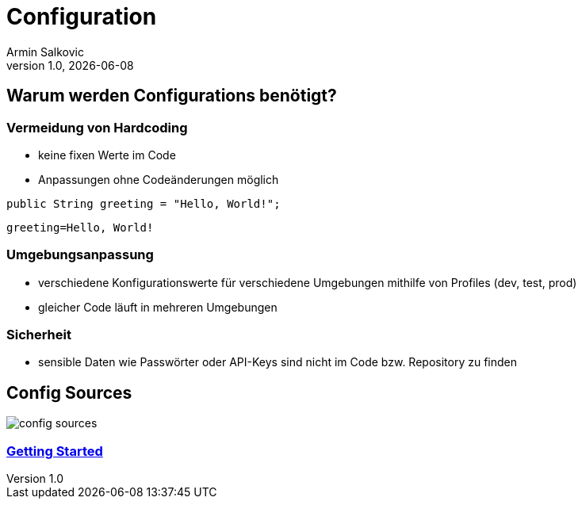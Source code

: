 = Configuration
Armin Salkovic
:revnumber: 1.0
:revdate: {docdate}
:encoding: utf-8
:lang: de
:doctype: article
:customcss: css/presentation.css
:revealjs_theme: white
:revealjs_width: 1408
:revealjs_height: 792
:source-highlighter: highlightjs
:iconfont-remote!:
:iconfont-name: fonts/fontawesome/css/all
ifdef::env-ide[]
:imagesdir: ../images
endif::[]
ifndef::env-ide[]
:imagesdir: images
endif::[]
:title-slide-transition: zoom
:title-slide-transition-speed: fast

== Warum werden Configurations benötigt?

=== Vermeidung von Hardcoding

* keine fixen Werte im Code
* Anpassungen ohne Codeänderungen möglich

[source,java, role="strikethrough"]
----
public String greeting = "Hello, World!";
----

[source,properties]
----
greeting=Hello, World!
----

=== Umgebungsanpassung

* verschiedene Konfigurationswerte für verschiedene Umgebungen mithilfe von Profiles (dev, test, prod)
* gleicher Code läuft in mehreren Umgebungen

=== Sicherheit

* sensible Daten wie Passwörter oder API-Keys sind nicht im Code bzw. Repository zu finden

== Config Sources

image::config-sources.png[]

=== https://2425-5bhif-wmc.github.io/01-referate-Armin1503/documentation.html[Getting Started]
